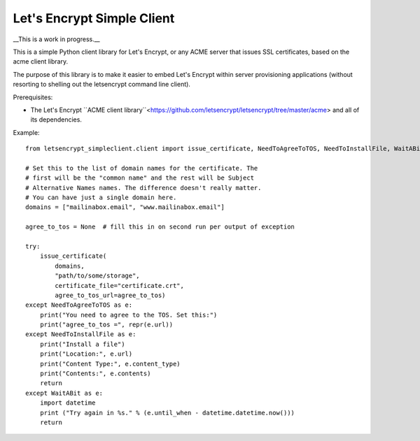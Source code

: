 Let's Encrypt Simple Client
===========================

__This is a work in progress.__

This is a simple Python client library for Let's Encrypt, or any ACME server that issues SSL certificates, based on the acme client library.

The purpose of this library is to make it easier to embed Let's Encrypt within server provisioning applications (without resorting to shelling out the letsencrypt command line client).

Prerequisites:

* The Let's Encrypt ``ACME client library``<https://github.com/letsencrypt/letsencrypt/tree/master/acme> and all of its dependencies.

Example::

    from letsencrypt_simpleclient.client import issue_certificate, NeedToAgreeToTOS, NeedToInstallFile, WaitABit

    # Set this to the list of domain names for the certificate. The
    # first will be the "common name" and the rest will be Subject
    # Alternative Names names. The difference doesn't really matter.
    # You can have just a single domain here.
    domains = ["mailinabox.email", "www.mailinabox.email"]

    agree_to_tos = None  # fill this in on second run per output of exception

    try:
        issue_certificate(
            domains,
            "path/to/some/storage",
            certificate_file="certificate.crt",
            agree_to_tos_url=agree_to_tos)
    except NeedToAgreeToTOS as e:
        print("You need to agree to the TOS. Set this:")
        print("agree_to_tos =", repr(e.url))
    except NeedToInstallFile as e:
        print("Install a file")
        print("Location:", e.url)
        print("Content Type:", e.content_type)
        print("Contents:", e.contents)
        return
    except WaitABit as e:
        import datetime
        print ("Try again in %s." % (e.until_when - datetime.datetime.now()))
        return
